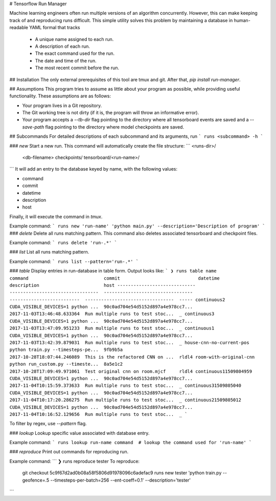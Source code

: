 # Tensorflow Run Manager

Machine learning engineers often run multiple versions of an algorithm concurrently. However, this can make keeping track of and reproducing runs difficult. This simple utility solves this problem by maintaining a database in human-readable YAML formal that tracks

 - A unique name assigned to each run.
 - A description of each run.
 - The exact command used for the run.
 - The date and time of the run.
 - The most recent commit before the run.

## Installation
The only external prerequisites of this tool are tmux and git. After that, `pip install run-manager`.

## Assumptions
This program tries to assume as little about your program as possible, while providing useful functionality. These assumptions are as follows:

- Your program lives in a Git repository.
- The Git working tree is not dirty (if it is, the program will throw an informative error).
- Your program accepts a `--tb-dir` flag pointing to the directory where all tensorboard events are saved and a `--save-path` flag pointing to the directory where model checkpoints are saved.



## Subcommands
For detailed descriptions of each subcommand and its arguments, run
```
runs <subcommand> -h
```

### `new`
Start a new run. This command will automatically create the file structure:
```
<runs-dir>/
    <db-filename>
    checkpoints/
    tensorboard/<run-name>/
```
It will add an entry to the database keyed by name, with the following values:

- command
- commit
- datetime
- description
- host

Finally, it will execute the command in `tmux`.

Example command:
```
runs new 'run-name' 'python main.py' --description='Description of program'
```
### `delete`
Delete all runs matching pattern. This command also deletes associated tensorboard and checkpoint files.

Example command:
```
runs delete 'run-.*'
```

### `list`
List all runs matching pattern.

Example command:
```
runs list --pattern='run-.*'
```

### `table`
Display entries in run-database in table form. Output looks like:
```
❯ runs table
name                           command                            commit                             datetime                    description                        host
-----------------------------  ---------------------------------  ---------------------------------  --------------------------  ---------------------------------  -----
continuous2                    CUDA_VISIBLE_DEVICES=1 python ...  90c0ad704e54d5152d897a4e978cc7...  2017-11-03T13:46:48.633364  Run multiple runs to test stoc...  _
continuous3                    CUDA_VISIBLE_DEVICES=1 python ...  90c0ad704e54d5152d897a4e978cc7...  2017-11-03T13:47:09.951233  Run multiple runs to test stoc...  _
continuous1                    CUDA_VISIBLE_DEVICES=1 python ...  90c0ad704e54d5152d897a4e978cc7...  2017-11-03T13:42:39.879031  Run multiple runs to test stoc...  _
house-cnn-no-current-pos       python train.py --timesteps-pe...  9fb9b5a                            2017-10-28T18:07:44.246089  This is the refactored CNN on ...  rldl4
room-with-original-cnn         python run_custom.py --timeste...  8a5e1c2                            2017-10-28T17:09:49.971061  Test original cnn on room.mjcf     rldl4
continuous11509804959          CUDA_VISIBLE_DEVICES=1 python ...  90c0ad704e54d5152d897a4e978cc7...  2017-11-04T10:15:59.373633  Run multiple runs to test stoc...  _
continuous31509805040          CUDA_VISIBLE_DEVICES=1 python ...  90c0ad704e54d5152d897a4e978cc7...  2017-11-04T10:17:20.286275  Run multiple runs to test stoc...  _
continuous21509805012          CUDA_VISIBLE_DEVICES=1 python ...  90c0ad704e54d5152d897a4e978cc7...  2017-11-04T10:16:52.129656  Run multiple runs to test stoc...  _
```

To filter by regex, use `--pattern` flag.

### `lookup`
Lookup specific value associated with database entry.

Example command:
```
runs lookup run-name command  # lookup the command used for 'run-name'
```

### `reproduce`
Print out commands for reproducing run.

Example command:
```
❯ runs reproduce tester
To reproduce:
 git checkout 5c9f67d2ad0b08a58f5806d91978096c6adefac9
 runs new tester 'python train.py --geofence=.5 --timesteps-per-batch=256 --ent-coeff=0.1' --description='tester'
```


